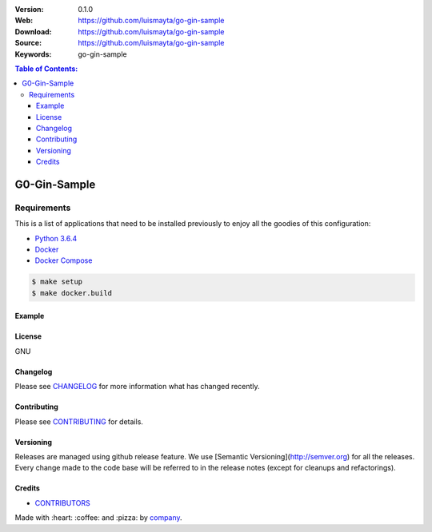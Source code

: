 |license|

:Version: 0.1.0
:Web: https://github.com/luismayta/go-gin-sample
:Download: https://github.com/luismayta/go-gin-sample
:Source: https://github.com/luismayta/go-gin-sample
:Keywords: go-gin-sample

.. contents:: Table of Contents:
    :local:

G0-Gin-Sample
=============

Requirements
------------

This is a list of applications that need to be installed previously to
enjoy all the goodies of this configuration:

-  `Python 3.6.4`_
-  `Docker`_
-  `Docker Compose`_

.. code:: bash

    $ make setup
    $ make docker.build


Example
*******


License
*******

GNU

Changelog
*********

Please see `CHANGELOG`_ for more information what
has changed recently.

Contributing
************

Please see `CONTRIBUTING`_ for details.


Versioning
**********

Releases are managed using github release feature. We use [Semantic Versioning](http://semver.org) for all
the releases. Every change made to the code base will be referred to in the release notes (except for
cleanups and refactorings).

Credits
*******

-  `CONTRIBUTORS`_

Made with :heart: ️:coffee:️ and :pizza: by `company`_.

.. |license| image:: https://img.shields.io/github/license/mashape/apistatus.svg?style=flat-square
  :target: LICENSE
  :alt: License

.. Links
.. _`CHANGELOG`: CHANGELOG.rst
.. _`CONTRIBUTORS`: AUTHORS.rst
.. _`CONTRIBUTING`: CONTRIBUTING.rst


.. _`company`: https://github.com/hadenlabs
.. dependences
.. _`Python 3.6.4`: https://www.python.org/downloads/release/python-364
.. _`Docker`: https://www.docker.com/
.. _`Docker Compose`: https://docs.docker.com/compose/

